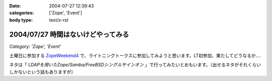 :date: 2004-07-27 12:39:43
:categories: ['Zope', 'Event']
:body type: text/x-rst

===================================
2004/07/27 時間はないけどやってみる
===================================

*Category: 'Zope', 'Event'*

土曜日に参加する ZopeWeekend4_ で、ライトニングトークスに参加してみようと思います。LT初参加、果たしてどうなるか....

ネタは「 *LDAPを用いたZope/Samba/FreeBSDシングルサインオン* 」で行ってみたいとおもいます。（出せるネタがそれくらいしかないという話もありますが）

.. _ZopeWeekend4: http://zope.jp/misc/zopeweekend4/


.. :extend type: text/plain
.. :extend:
